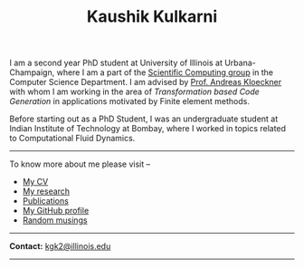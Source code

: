 #+TITLE: Kaushik Kulkarni
#+HTML_HEAD: <link rel="stylesheet" type="text/css" href="css/style.css"/>

I am a second year PhD student at University of Illinois at
Urbana-Champaign, where I am a part of the
[[http://scicomp.cs.illinois.edu/][Scientific Computing group]] in the
Computer Science Department. I am advised by
[[https://andreask.cs.illinois.edu/][Prof. Andreas Kloeckner]] with whom
I am working in the area of /Transformation based Code Generation/ in
applications motivated by Finite element methods.

Before starting out as a PhD Student, I was an undergraduate student at
Indian Institute of Technology at Bombay, where I worked in topics
related to Computational Fluid Dynamics.

--------------

To know more about me please visit --

+ [[file:extras/resume.pdf][My CV]]
+ [[file:research.org][My research]]
+ [[file:publications.html][Publications]]
+ [[https://github.com/kaushikcfd/][My GitHub profile]]
+ [[file:blog.org][Random musings]]  

--------------

*Contact:* [[mailto:kgk2@illinois.edu][kgk2@illinois.edu]]

--------------
